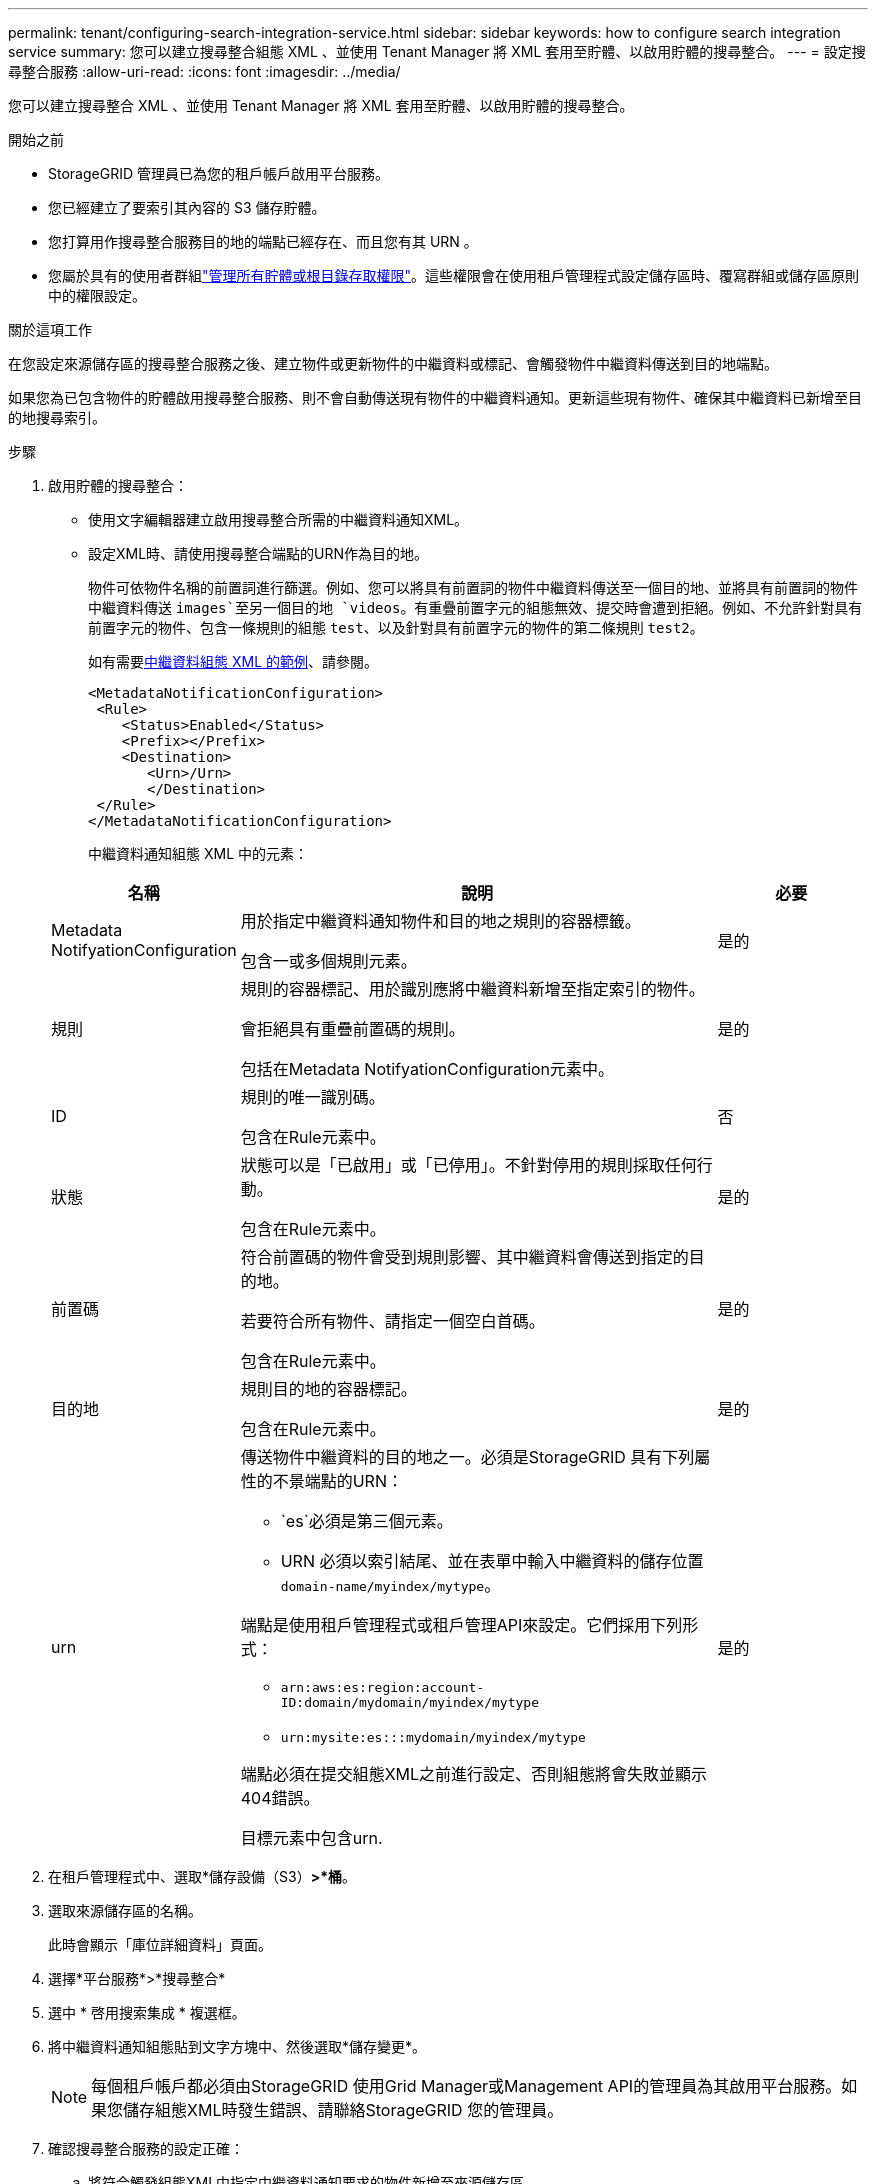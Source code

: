 ---
permalink: tenant/configuring-search-integration-service.html 
sidebar: sidebar 
keywords: how to configure search integration service 
summary: 您可以建立搜尋整合組態 XML 、並使用 Tenant Manager 將 XML 套用至貯體、以啟用貯體的搜尋整合。 
---
= 設定搜尋整合服務
:allow-uri-read: 
:icons: font
:imagesdir: ../media/


[role="lead"]
您可以建立搜尋整合 XML 、並使用 Tenant Manager 將 XML 套用至貯體、以啟用貯體的搜尋整合。

.開始之前
* StorageGRID 管理員已為您的租戶帳戶啟用平台服務。
* 您已經建立了要索引其內容的 S3 儲存貯體。
* 您打算用作搜尋整合服務目的地的端點已經存在、而且您有其 URN 。
* 您屬於具有的使用者群組link:tenant-management-permissions.html["管理所有貯體或根目錄存取權限"]。這些權限會在使用租戶管理程式設定儲存區時、覆寫群組或儲存區原則中的權限設定。


.關於這項工作
在您設定來源儲存區的搜尋整合服務之後、建立物件或更新物件的中繼資料或標記、會觸發物件中繼資料傳送到目的地端點。

如果您為已包含物件的貯體啟用搜尋整合服務、則不會自動傳送現有物件的中繼資料通知。更新這些現有物件、確保其中繼資料已新增至目的地搜尋索引。

.步驟
. 啟用貯體的搜尋整合：
+
** 使用文字編輯器建立啟用搜尋整合所需的中繼資料通知XML。
** 設定XML時、請使用搜尋整合端點的URN作為目的地。
+
物件可依物件名稱的前置詞進行篩選。例如、您可以將具有前置詞的物件中繼資料傳送至一個目的地、並將具有前置詞的物件中繼資料傳送 `images`至另一個目的地 `videos`。有重疊前置字元的組態無效、提交時會遭到拒絕。例如、不允許針對具有前置字元的物件、包含一條規則的組態 `test`、以及針對具有前置字元的物件的第二條規則 `test2`。

+
如有需要<<example-notification-config,中繼資料組態 XML 的範例>>、請參閱。

+
[listing]
----
<MetadataNotificationConfiguration>
 <Rule>
    <Status>Enabled</Status>
    <Prefix></Prefix>
    <Destination>
       <Urn>/Urn>
       </Destination>
 </Rule>
</MetadataNotificationConfiguration>
----
+
中繼資料通知組態 XML 中的元素：

+
[cols="1a,3a,1a"]
|===
| 名稱 | 說明 | 必要 


 a| 
Metadata NotifyationConfiguration
 a| 
用於指定中繼資料通知物件和目的地之規則的容器標籤。

包含一或多個規則元素。
 a| 
是的



 a| 
規則
 a| 
規則的容器標記、用於識別應將中繼資料新增至指定索引的物件。

會拒絕具有重疊前置碼的規則。

包括在Metadata NotifyationConfiguration元素中。
 a| 
是的



 a| 
ID
 a| 
規則的唯一識別碼。

包含在Rule元素中。
 a| 
否



 a| 
狀態
 a| 
狀態可以是「已啟用」或「已停用」。不針對停用的規則採取任何行動。

包含在Rule元素中。
 a| 
是的



 a| 
前置碼
 a| 
符合前置碼的物件會受到規則影響、其中繼資料會傳送到指定的目的地。

若要符合所有物件、請指定一個空白首碼。

包含在Rule元素中。
 a| 
是的



 a| 
目的地
 a| 
規則目的地的容器標記。

包含在Rule元素中。
 a| 
是的



 a| 
urn
 a| 
傳送物件中繼資料的目的地之一。必須是StorageGRID 具有下列屬性的不景端點的URN：

*** `es`必須是第三個元素。
*** URN 必須以索引結尾、並在表單中輸入中繼資料的儲存位置 `domain-name/myindex/mytype`。


端點是使用租戶管理程式或租戶管理API來設定。它們採用下列形式：

*** `arn:aws:es:region:account-ID:domain/mydomain/myindex/mytype`
*** `urn:mysite:es:::mydomain/myindex/mytype`


端點必須在提交組態XML之前進行設定、否則組態將會失敗並顯示404錯誤。

目標元素中包含urn.
 a| 
是的

|===


. 在租戶管理程式中、選取*儲存設備（S3）*>*桶*。
. 選取來源儲存區的名稱。
+
此時會顯示「庫位詳細資料」頁面。

. 選擇*平台服務*>*搜尋整合*
. 選中 * 啓用搜索集成 * 複選框。
. 將中繼資料通知組態貼到文字方塊中、然後選取*儲存變更*。
+

NOTE: 每個租戶帳戶都必須由StorageGRID 使用Grid Manager或Management API的管理員為其啟用平台服務。如果您儲存組態XML時發生錯誤、請聯絡StorageGRID 您的管理員。

. 確認搜尋整合服務的設定正確：
+
.. 將符合觸發組態XML中指定中繼資料通知要求的物件新增至來源儲存區。
+
在先前所示的範例中、新增至儲存區的所有物件都會觸發中繼資料通知。

.. 確認包含物件中繼資料和標記的Json文件已新增至端點中指定的搜尋索引。




.完成後
如有必要、您可以使用下列任一方法來停用儲存區的搜尋整合：

* 選取 * 儲存（ S3 ） * > * 儲存容量 * 、然後清除 * 啟用搜尋整合 * 核取方塊。
* 如果您直接使用S3 API、請使用刪除時段中繼資料通知要求。請參閱實作S3用戶端應用程式的指示。




== [[example-notice-config]] 範例：適用於所有物件的中繼資料通知組態

在此範例中、所有物件的物件中繼資料都會傳送到相同的目的地。

[listing]
----
<MetadataNotificationConfiguration>
    <Rule>
        <ID>Rule-1</ID>
        <Status>Enabled</Status>
        <Prefix></Prefix>
        <Destination>
           <Urn>urn:myes:es:::sgws-notifications/test1/all</Urn>
        </Destination>
    </Rule>
</MetadataNotificationConfiguration>
----


== 範例：中繼資料通知組態有兩個規則

在此範例中、符合前置碼之物件的物件中繼資料 `/images`會傳送至一個目的地、而符合前置碼之物件的物件中繼資料 `/videos`則會傳送至第二個目的地。

[listing]
----

<MetadataNotificationConfiguration>
    <Rule>
        <ID>Images-rule</ID>
        <Status>Enabled</Status>
        <Prefix>/images</Prefix>
        <Destination>
           <Urn>arn:aws:es:us-east-1:3333333:domain/es-domain/graphics/imagetype</Urn>
        </Destination>
    </Rule>
    <Rule>
        <ID>Videos-rule</ID>
        <Status>Enabled</Status>
        <Prefix>/videos</Prefix>
        <Destination>
           <Urn>arn:aws:es:us-west-1:22222222:domain/es-domain/graphics/videotype</Urn>
        </Destination>
    </Rule>
</MetadataNotificationConfiguration>
----


== 中繼資料通知格式

當您啟用儲存區的搜尋整合服務時、每次新增、更新或刪除物件中繼資料或標記時、都會產生Json文件並傳送至目的地端點。

此範例顯示在名為的儲存格中建立 `test`具有金鑰的物件時、可能會產生的 JSON 範例 `SGWS/Tagging.txt`。 `test`貯體未版本化、因此 `versionId`標記為空。

[listing]
----
{
  "bucket": "test",
  "key": "SGWS/Tagging.txt",
  "versionId": "",
  "accountId": "86928401983529626822",
  "size": 38,
  "md5": "3d6c7634a85436eee06d43415012855",
  "region":"us-east-1",
  "metadata": {
    "age": "25"
  },
  "tags": {
    "color": "yellow"
  }
}
----


=== JSON 文件中包含的欄位

文件名稱包含儲存區名稱、物件名稱及版本ID（若有）。

儲存區和物件資訊::
+
--
`bucket`：貯體名稱

`key`：物件金鑰名稱

`versionID`：對象版本，用於版本控制桶中的對象

`region`例如：鏟斗區域 `us-east-1`

--
系統中繼資料::
+
--
`size`： HTTP 客戶端可見的對象大小（以字節爲單位）

`md5`：物件雜湊

--
使用者中繼資料::
+
--
`metadata`：對象的所有用戶元數據，作爲鍵值對

`key:value`

--
標記::
+
--
`tags`：爲對象定義的所有對象標記，作爲鍵值對

`key:value`

--




=== 如何在彈性搜尋中檢視結果

針對標記和使用者中繼資料StorageGRID 、將日期和數字以字串或S3事件通知的形式傳送至Elasticsearch。若要設定Elasticsearch將這些字串解譯為日期或數字、請遵循Elasticsearch指示進行動態欄位對應、以及對應日期格式。設定搜尋整合服務之前、請先啟用索引上的動態欄位對應。建立文件索引後、您就無法編輯索引中文件的欄位類型。
